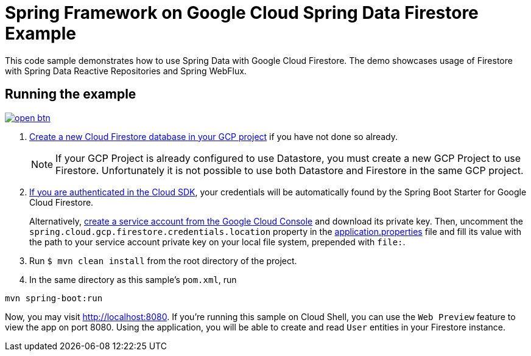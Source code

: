 = Spring Framework on Google Cloud Spring Data Firestore Example

This code sample demonstrates how to use Spring Data with Google Cloud Firestore.
The demo showcases usage of Firestore with Spring Data Reactive Repositories and Spring WebFlux.

== Running the example

image:http://gstatic.com/cloudssh/images/open-btn.svg[link=https://ssh.cloud.google.com/cloudshell/editor?cloudshell_git_repo=https%3A%2F%2Fgithub.com%2FGoogleCloudPlatform%2Fspring-cloud-gcp&cloudshell_open_in_editor=spring-cloud-gcp-samples/spring-cloud-gcp-data-firestore-sample/README.adoc]

. https://firebase.google.com/docs/firestore/quickstart[Create a new Cloud Firestore database in your GCP project] if you have not done so already.
+
NOTE: If your GCP Project is already configured to use Datastore, you must create a new GCP Project to use Firestore.
Unfortunately it is not possible to use both Datastore and Firestore in the same GCP project.

. https://cloud.google.com/sdk/gcloud/reference/auth/application-default/login[If you are authenticated in the Cloud SDK], your credentials will be automatically found by the Spring
Boot Starter for Google Cloud Firestore.
+
Alternatively, https://console.cloud.google.com/iam-admin/serviceaccounts[create a service account from the Google Cloud Console] and download its private key.
Then, uncomment the `spring.cloud.gcp.firestore.credentials.location` property in the link:src/main/resources/application.properties[application.properties] file and fill its value with the path to your service account private key on your local file system, prepended with `file:`.

. Run `$ mvn clean install` from the root directory of the project.

. In the same directory as this sample's `pom.xml`, run
```
mvn spring-boot:run
```

Now, you may visit http://localhost:8080.
If you're running this sample on Cloud Shell, you can use the `Web Preview` feature to view the app on port 8080.
Using the application, you will be able to create and read `User` entities in your Firestore instance.

